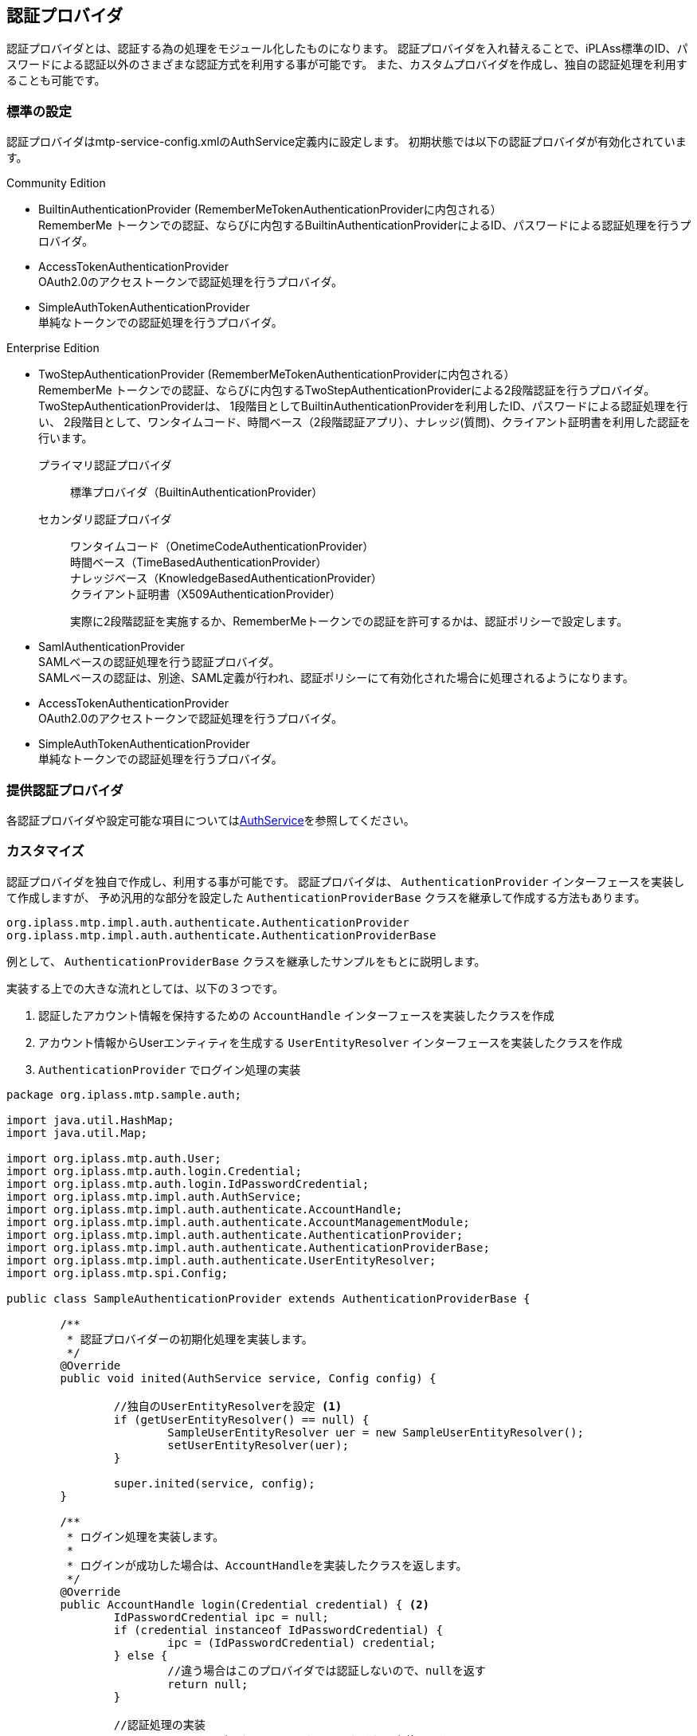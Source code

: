 [[ref_authentication_provider]]
== 認証プロバイダ
認証プロバイダとは、認証する為の処理をモジュール化したものになります。
認証プロバイダを入れ替えることで、iPLAss標準のID、パスワードによる認証以外のさまざまな認証方式を利用する事が可能です。
また、カスタムプロバイダを作成し、独自の認証処理を利用することも可能です。

=== 標準の設定
認証プロバイダはmtp-service-config.xmlのAuthService定義内に設定します。
初期状態では以下の認証プロバイダが有効化されています。

.Community Edition +
* BuiltinAuthenticationProvider (RememberMeTokenAuthenticationProviderに内包される） +
RememberMe トークンでの認証、ならびに内包するBuiltinAuthenticationProviderによるID、パスワードによる認証処理を行うプロバイダ。

* AccessTokenAuthenticationProvider +
OAuth2.0のアクセストークンで認証処理を行うプロバイダ。

* SimpleAuthTokenAuthenticationProvider +
単純なトークンでの認証処理を行うプロバイダ。

.Enterprise Edition +
* TwoStepAuthenticationProvider (RememberMeTokenAuthenticationProviderに内包される） +
RememberMe トークンでの認証、ならびに内包するTwoStepAuthenticationProviderによる2段階認証を行うプロバイダ。 +
TwoStepAuthenticationProviderは、
1段階目としてBuiltinAuthenticationProviderを利用したID、パスワードによる認証処理を行い、
2段階目として、ワンタイムコード、時間ベース（2段階認証アプリ）、ナレッジ(質問)、クライアント証明書を利用した認証を行います。
+
プライマリ認証プロバイダ:: 標準プロバイダ（BuiltinAuthenticationProvider） +
セカンダリ認証プロバイダ:: ワンタイムコード（OnetimeCodeAuthenticationProvider） +
時間ベース（TimeBasedAuthenticationProvider） +
ナレッジベース（KnowledgeBasedAuthenticationProvider） +
クライアント証明書（X509AuthenticationProvider）
+
実際に2段階認証を実施するか、RememberMeトークンでの認証を許可するかは、認証ポリシーで設定します。

* SamlAuthenticationProvider +
SAMLベースの認証処理を行う認証プロバイダ。 +
SAMLベースの認証は、別途、SAML定義が行われ、認証ポリシーにて有効化された場合に処理されるようになります。

* AccessTokenAuthenticationProvider +
OAuth2.0のアクセストークンで認証処理を行うプロバイダ。

* SimpleAuthTokenAuthenticationProvider +
単純なトークンでの認証処理を行うプロバイダ。

=== 提供認証プロバイダ

各認証プロバイダや設定可能な項目については<<../../serviceconfig/index.adoc#AuthService,AuthService>>を参照してください。


=== カスタマイズ
認証プロバイダを独自で作成し、利用する事が可能です。
認証プロバイダは、 `AuthenticationProvider` インターフェースを実装して作成しますが、
予め汎用的な部分を設定した `AuthenticationProviderBase` クラスを継承して作成する方法もあります。

----
org.iplass.mtp.impl.auth.authenticate.AuthenticationProvider
org.iplass.mtp.impl.auth.authenticate.AuthenticationProviderBase
----

例として、 `AuthenticationProviderBase` クラスを継承したサンプルをもとに説明します。

実装する上での大きな流れとしては、以下の３つです。

. 認証したアカウント情報を保持するための `AccountHandle` インターフェースを実装したクラスを作成
. アカウント情報からUserエンティティを生成する `UserEntityResolver` インターフェースを実装したクラスを作成
. `AuthenticationProvider` でログイン処理の実装

[source, java]
----
package org.iplass.mtp.sample.auth;

import java.util.HashMap;
import java.util.Map;

import org.iplass.mtp.auth.User;
import org.iplass.mtp.auth.login.Credential;
import org.iplass.mtp.auth.login.IdPasswordCredential;
import org.iplass.mtp.impl.auth.AuthService;
import org.iplass.mtp.impl.auth.authenticate.AccountHandle;
import org.iplass.mtp.impl.auth.authenticate.AccountManagementModule;
import org.iplass.mtp.impl.auth.authenticate.AuthenticationProvider;
import org.iplass.mtp.impl.auth.authenticate.AuthenticationProviderBase;
import org.iplass.mtp.impl.auth.authenticate.UserEntityResolver;
import org.iplass.mtp.spi.Config;

public class SampleAuthenticationProvider extends AuthenticationProviderBase {

	/**
	 * 認証プロバイダーの初期化処理を実装します。
	 */
	@Override
	public void inited(AuthService service, Config config) {

		//独自のUserEntityResolverを設定 <1>
		if (getUserEntityResolver() == null) {
			SampleUserEntityResolver uer = new SampleUserEntityResolver();
			setUserEntityResolver(uer);
		}

		super.inited(service, config);
	}

	/**
	 * ログイン処理を実装します。
	 *
	 * ログインが成功した場合は、AccountHandleを実装したクラスを返します。
	 */
	@Override
	public AccountHandle login(Credential credential) { <2>
		IdPasswordCredential ipc = null;
		if (credential instanceof IdPasswordCredential) {
			ipc = (IdPasswordCredential) credential;
		} else {
			//違う場合はこのプロバイダでは認証しないので、nullを返す
			return null;
		}

		//認証処理の実装
		//ここは、認証するデータソースにあわせてそれぞれで実装します
		if (ipc.getId().equals("xxxx") && ipc.getPassword().equals("yyyy")) {
			//認証が成功した場合は、AccountHandleを実装したクラスのインスタンスを返します

			//AccountHandleに、ユーザー情報として持たせたい情報を設定します
			Map<String, Object> attributeMap = new HashMap<>();
			attributeMap.put("name", "test1");
			attributeMap.put("mail", "test@mail.com");

			return new SampleAccountHandle(ipc.getId(), attributeMap);
		}

		//認証失敗なのでnullを返す
		return null;
	}

	/**
	 * ログアウト処理を実装します。
	 */
	@Override
	public void logout(AccountHandle user) { <3>
		if (user instanceof SampleAccountHandle) {
			//対象のAccountHandleであれば、ログアウト時に必要な処理を実行
		}
	}

	/**
	 * アカウント情報の更新可否、更新処理を管理するAccountManagementModuleを返します。
	 */
	@Override
	public AccountManagementModule getAccountManagementModule() { <4>

		/*
		 * この例では、AuthenticationProviderBaseで定義されている認証情報が変更不可なものを利用しています。
		 * もし更新も可能にする場合は、AccountManagementModuleを実装したクラスを返します。
		 */
		return AuthenticationProviderBase.NO_UPDATABLE_AMM;
	}

	/**
	 * 対象とするCredentialを実装したクラス返します。
	 */
	@Override
	public Class<? extends Credential> getCredentialType() {

		/*
		 * この例では、ID、パスワードをもつIdPasswordCredentialを利用しています。
		 * もし他の属性で認証したい場合は、Credentialを実装したクラスを返します。
		 */
		return IdPasswordCredential.class;
	}

	/**
	 * このプロバイダーでログインが成功した場合に保持するアカウント情報を管理するクラスを返します。
	 */
	@Override
	protected Class<? extends AccountHandle> getAccountHandleClassForTrust() { <5>
		return SampleAccountHandle.class;
	}


	/**
	 * ログインしたアカウント情報を保持するクラスです。
	 */
	public class SampleAccountHandle implements AccountHandle { <6>

		private static final long serialVersionUID = 7558415988260650638L;

		/** 変更不可なユニークKEY */
		private String accountId;

		/** アカウントの属性として保持したい値 */
		private Map<String, Object> attributeMap;

		/** これは何番目のプロバイダーかの情報を保持するものです。基盤側で設定されるので保持してください */
		private int authenticationProviderIndex;

		public SampleAccountHandle(String accountId, Map<String, Object> attributeMap) {
			this.accountId = accountId;
			this.attributeMap = attributeMap;
		}

		@Override
		public boolean isAccountLocked() {
			return false;
		}

		@Override
		public boolean isExpired() {
			return false;
		}

		@Override
		public boolean isInitialLogin() {
			return false;
		}

		/*
		 * 認証後に、色々な処理でアカウントの認証情報が求められた場合の認証情報を返します。
		 * パスワード情報は認証時にしか使わないためAccountHandleには保持せずに、ここではセットしていません。
		 */
		@Override
		public Credential getCredential() {
			return new IdPasswordCredential(accountId, null);
		}

		@Override
		public String getUnmodifiableUniqueKey() {
			return accountId;
		}

		@Override
		public Map<String, Object> getAttributeMap() {
			if(attributeMap == null){
				attributeMap = new HashMap<String, Object>();
			}
			return attributeMap;
		}

		@Override
		public void setAuthenticationProviderIndex(int authenticationProviderIndex) {
			this.authenticationProviderIndex = authenticationProviderIndex;
		}

		@Override
		public int getAuthenticationProviderIndex() {
			return authenticationProviderIndex;
		}

	}

	/**
	 * アカウント情報からUserエンティティを生成するクラスです。
	 */
	public class SampleUserEntityResolver implements UserEntityResolver { <7>

		@Override
		public void inited(AuthService service, AuthenticationProvider provider) {
		}

		/**
		 * パラメータとして渡されたアカウント情報をもとにUserエンティティを返します。
		 *
		 * Userエンティティとしてデータを管理している場合はUserエンティティを検索して返しますが、
		 * Userエンティティとして管理していない場合はここでUserエンティティを生成して返すように実装します。
		 */
		@Override
		public User searchUser(AccountHandle account) {

			User user = new User();

			//ここではアカウント情報としてユニークな値をOIDに設定します
			user.setOid(account.getUnmodifiableUniqueKey());

			user.setAccountId(account.getCredential().getId());
			user.setName(account.getCredential().getId());

			//ここではaccountに設定された属性をUserエンティティに設定しています
			if (account.getAttributeMap() != null) {
				account.getAttributeMap().entrySet().stream().forEach(e -> {
					user.setValue(e.getKey(), e.getValue());
				});
			}
			return user;
		}

		@Override
		public String getUnmodifiableUniqueKeyProperty() {
			//ユニークなKEYとなるプロパティ名を返します
			//OIDにユニークなKEYを設定しているので、OIDを返します。
			return User.OID;
		}

	}
}
----
<1> UserEntityResolverは、認証に成功したアカウントの情報からUserエンティティを生成するクラスです。
AuthenticationProviderBaseで設定されている標準のUserEntityResolverは、Userエンティティを検索します。
Userエンティティとしてユーザーを管理していない場合は、独自でUserEntityResolverを生成してセットします。
<2> ログイン処理を実装します。
ログインが成功した場合は、AccountHandleを実装したクラスを返します。
ログインが失敗した場合、または他の認証プロバイダで認証する場合はnullを返します。
<3> ログアウト処理を実装します。
<4> アカウント情報（パスワードなど）の更新可否、更新処理を管理するAccountManagementModuleを返します。
例えば外部システムでの認証処理などで、このシステムとしてアカウント情報を更新しない場合は、
`AuthenticationProviderBase.NO_UPDATABLE_AMM` を利用することも可能です。
<5> 独自で作成したAccountHandleを返します。
<6> AccountHandleの実装クラスを定義します。
<7> AccountHandle情報からUserエンティティを作成するUserEntityResolverクラスを定義します。

=== 複数プロバイダの利用
認証プロバイダは複数設定する事が可能です。
例えば、

* 社外ユーザーはiPLAss標準の認証プロバイダ経由で認証させるようにし、社内ユーザーは社内のLDAPに保存されているユーザー情報を利用して認証させる
* 通常のログイン方法（iPLAss標準のid/pass認証）に加えて、外部認証サービス（例えばOpenID Connect）経由での認証も可能にする

といったことが可能です。

認証プロバイダを複数設定した場合、認証時には、認証プロバイダの定義順に認証が成功するまで認証処理を試みます。
ただし、認証プロバイダの認証処理が明示的にExceptionをスローした場合は、その時点で認証処理は中断され、ログイン失敗となります。

==== 設定

* 既存のmtp-service-config.xmlに定義されるデフォルトを優先する場合 +
mtp-service-config.xmlにてAuthServiceに対して、 `authenticationProvider` を `additional="true"` 指定で追加します。
この場合、認証プロバイダの定義順として、デフォルト設定されている認証プロバイダ⇒追加した認証プロバイダの順になります。
+
[source, xml]
----
:
:
<service>
  <interface>org.iplass.mtp.impl.auth.AuthService</interface>

  <property name="authenticationProvider"
        class="org.iplass.mtp.impl.auth.authenticate.ldap.LdapAuthenticationProvider" additional="true" >
    <property name="providerName" value="ad" />
    :
    :

  </property>

</service>
:
:

----

* デフォルト設定を上書きする場合 +
mtp-service-config.xmlにてAuthServiceに対して、 `authenticationProvider` を `inherit="false"` 指定で指定します。
この場合、標準で定義される設定を継承せず上書きする形になり、mtp-service-config.xmlに定義した認証プロバイダ順に処理が実行されます。
+
標準の認証プロバイダも利用する場合は、mtp-service-config.xmlに標準の認証プロバイダの設定も記述する必要があります。
+
[source, xml]
----
:
:
<service>
  <interface>org.iplass.mtp.impl.auth.AuthService</interface>

  <property name="authenticationProvider"
        class="org.iplass.mtp.impl.auth.authenticate.ldap.LdapAuthenticationProvider" inherit="false" >
    <property name="providerName" value="ad" />
    :
    :

  </property>

  <property name="authenticationProvider"
        class="org.iplass.mtp.impl.auth.authenticate.rememberme.RememberMeTokenAuthenticationProvider" inherit="false" >
    <property name="authenticationProvider" class="org.iplass.mtp.impl.auth.authenticate.twostep.TwoStepAuthenticationProvider">
      <property name="primary" class="org.iplass.mtp.impl.auth.authenticate.builtin.BuiltinAuthenticationProvider">
        <property name="updatable" value="true" />
        <property name="providerName" value="default" />
        :
        :

      </property>
      :
      :

    </property>
  </property>

</service>
:
:
----

==== 認証したプロバイダの取得
複数の認証プロバイダを利用した場合に、Command処理などでどの認証プロバイダで認証したかの情報が必要になる場合は、
以下の方法で取得してください。

[source, java]
----
import org.iplass.mtp.auth.AuthContext;

AuthContext auth = AuthContext.getCurrentContext(); <1>

String providerName = (String)authContext.getAttribute("providerName"); <2>
----
<1> Groovyの場合は、すでにバインドされている場合があります。
<2> service-configで指定した `providerName` が返ります。

